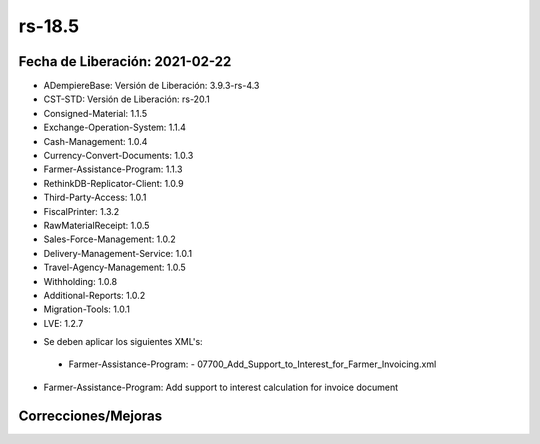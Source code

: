 .. _documento/versión-18-5:

**rs-18.5**
===========

**Fecha de Liberación:** 2021-02-22
-----------------------------------

.. data:: Soporte a versiones

- ADempiereBase: Versión de Liberación: 3.9.3-rs-4.3
- CST-STD: Versión de Liberación: rs-20.1
- Consigned-Material: 1.1.5
- Exchange-Operation-System: 1.1.4
- Cash-Management: 1.0.4
- Currency-Convert-Documents: 1.0.3
- Farmer-Assistance-Program: 1.1.3
- RethinkDB-Replicator-Client: 1.0.9
- Third-Party-Access: 1.0.1
- FiscalPrinter: 1.3.2
- RawMaterialReceipt: 1.0.5
- Sales-Force-Management: 1.0.2
- Delivery-Management-Service: 1.0.1
- Travel-Agency-Management: 1.0.5
- Withholding: 1.0.8
- Additional-Reports: 1.0.2
- Migration-Tools: 1.0.1
- LVE: 1.2.7

.. data:: Nota Crítica

- Se deben aplicar los siguientes XML's:

 - Farmer-Assistance-Program:
   - 07700_Add_Support_to_Interest_for_Farmer_Invoicing.xml

.. data:: Detalle Técnico

- Farmer-Assistance-Program: Add support to interest calculation for invoice document

**Correcciones/Mejoras**
------------------------

.. data:: Mejoras

 - Ya se pueden generar intereses basado en documentos por cobrar o pagar para el Agricultor
